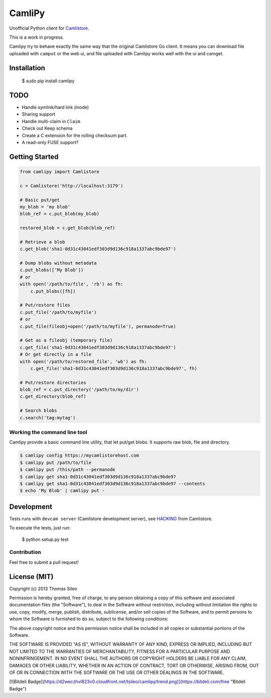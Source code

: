 =========
 CamliPy
=========

Unofficial Python client for `Camlistore <http://camlistore.org/>`_.

This is a work in progress.

Camlipy try to behave exactly the same way that the original Camlistore Go client.
It means you can download file uploaded with ``camput`` or the web ui, and file uploaded with Camlipy works well with the ui and camget.

Installation
============

	$ sudo pip install camlipy


TODO
====

- Handle symlink/hard link (inode)
- Sharing support
- Handle multi-claim in ``Claim``
- Check out Keep schema
- Create a C extension for the rolling checksum part.
- A read-only FUSE support?

Getting Started
===============

.. code-block:: python

	from camlipy import Camlistore

	c = Camlistore('http://localhost:3179')

	# Basic put/get
	my_blob = 'my blob'
	blob_ref = c.put_blob(my_blob)

	restored_blob = c.get_blob(blob_ref)

	# Retrieve a blob
	c.get_blob('sha1-0d31c43041edf303d9d136c918a1337abc9bde97')

	# Dump blobs without metadata
	c.put_blobs(['My Blob'])
	# or
	with open('/path/to/file', 'rb') as fh:
	    c.put_blobs([fh])

	# Put/restore files
	c.put_file('/path/to/myfile')
	# or
	c.put_file(fileobj=open('/path/to/myfile'), permanode=True)

	# Get as a fileobj (temporary file)
	c.get_file('sha1-0d31c43041edf303d9d136c918a1337abc9bde97')
	# Or get directly in a file
	with open('/path/to/restored_file', 'wb') as fh:
	    c.get_file('sha1-0d31c43041edf303d9d136c918a1337abc9bde97', fh)

	# Put/restore directories
	blob_ref = c.put_directory('/path/to/my/dir')
	c.get_directory(blob_ref)

	# Search blobs
	c.search('tag:mytag')


Working the command line tool
-----------------------------

Camlipy provide a basic command line utility, that let put/get blobs. It supports raw blob, file and directory.

.. code-block:: console

	$ camlipy config https://mycamlistorehost.com
	$ camlipy put /path/to/file
	$ camlipy put /this/path --permanode
	$ camlipy get sha1-0d31c43041edf303d9d136c918a1337abc9bde97
	$ camlipy get sha1-0d31c43041edf303d9d136c918a1337abc9bde97 --contents
	$ echo 'My Blob' | camlipy put -


Development
===========

Tests runs with ``devcam server`` (Camlistore development server), see `HACKING <https://github.com/bradfitz/camlistore/blob/master/HACKING>`_ from Camlistore.

To execute the tests, just run:

	$ python setup.py test

Contribution
------------

Feel free to submit a pull request!


License (MIT)
=============

Copyright (c) 2013 Thomas Sileo

Permission is hereby granted, free of charge, to any person obtaining a copy of this software and associated documentation files (the "Software"), to deal in the Software without restriction, including without limitation the rights to use, copy, modify, merge, publish, distribute, sublicense, and/or sell copies of the Software, and to permit persons to whom the Software is furnished to do so, subject to the following conditions:

The above copyright notice and this permission notice shall be included in all copies or substantial portions of the Software.

THE SOFTWARE IS PROVIDED "AS IS", WITHOUT WARRANTY OF ANY KIND, EXPRESS OR IMPLIED, INCLUDING BUT NOT LIMITED TO THE WARRANTIES OF MERCHANTABILITY, FITNESS FOR A PARTICULAR PURPOSE AND NONINFRINGEMENT. IN NO EVENT SHALL THE AUTHORS OR COPYRIGHT HOLDERS BE LIABLE FOR ANY CLAIM, DAMAGES OR OTHER LIABILITY, WHETHER IN AN ACTION OF CONTRACT, TORT OR OTHERWISE, ARISING FROM, OUT OF OR IN CONNECTION WITH THE SOFTWARE OR THE USE OR OTHER DEALINGS IN THE SOFTWARE.

[![Bitdeli Badge](https://d2weczhvl823v0.cloudfront.net/tsileo/camlipy/trend.png)](https://bitdeli.com/free "Bitdeli Badge")
